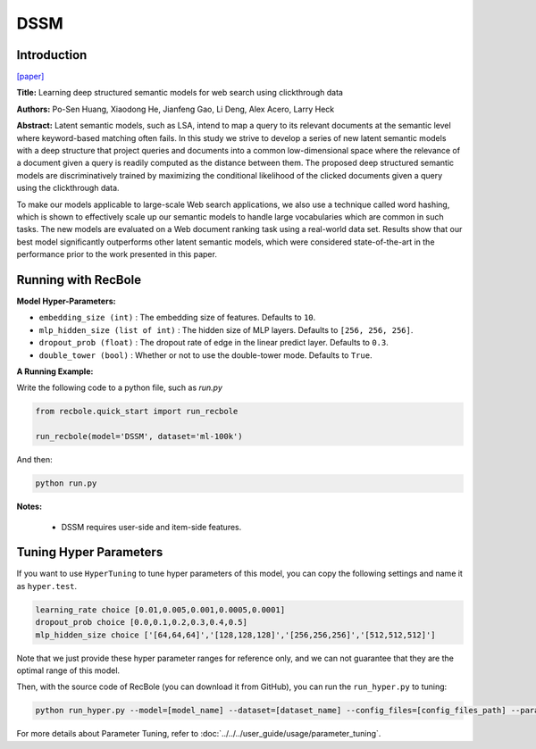 DSSM
===========

Introduction
---------------------

`[paper] <https://dl.acm.org/doi/10.1145/2505515.2505665>`_

**Title:** Learning deep structured semantic models for web search using clickthrough data

**Authors:** Po-Sen Huang, Xiaodong He, Jianfeng Gao, Li Deng, Alex Acero, Larry Heck

**Abstract:** Latent semantic models, such as LSA, intend to map a query to its relevant documents at the semantic level where keyword-based matching often fails. In this study we strive to develop a series of new latent semantic models with a deep structure that project queries and documents into a common low-dimensional space where the relevance of a document given a query is readily computed as the distance between them. The proposed deep structured semantic models are discriminatively trained by maximizing the conditional likelihood of the clicked documents given a query using the clickthrough data.

To make our models applicable to large-scale Web search applications, we also use a technique called word hashing, which is shown to effectively scale up our semantic models to handle large vocabularies which are common in such tasks. The new models are evaluated on a Web document ranking task using a real-world data set. Results show that our best model significantly outperforms other latent semantic models, which were considered state-of-the-art in the performance prior to the work presented in this paper.

.. image:: ../../../asset/dssm.png
    :width: 600
    :align: center

Running with RecBole
-------------------------

**Model Hyper-Parameters:**

- ``embedding_size (int)`` : The embedding size of features. Defaults to ``10``.
- ``mlp_hidden_size (list of int)`` : The hidden size of MLP layers. Defaults to ``[256, 256, 256]``.
- ``dropout_prob (float)`` : The dropout rate of edge in the linear predict layer. Defaults to ``0.3``.
- ``double_tower (bool)`` : Whether or not to use the double-tower mode. Defaults to ``True``.


**A Running Example:**

Write the following code to a python file, such as `run.py`

.. code:: python

   from recbole.quick_start import run_recbole

   run_recbole(model='DSSM', dataset='ml-100k')

And then:

.. code:: bash

   python run.py

**Notes:**

 - DSSM requires user-side and item-side features.

Tuning Hyper Parameters
-------------------------

If you want to use ``HyperTuning`` to tune hyper parameters of this model, you can copy the following settings and name it as ``hyper.test``.

.. code:: bash

   learning_rate choice [0.01,0.005,0.001,0.0005,0.0001]
   dropout_prob choice [0.0,0.1,0.2,0.3,0.4,0.5]
   mlp_hidden_size choice ['[64,64,64]','[128,128,128]','[256,256,256]','[512,512,512]']

Note that we just provide these hyper parameter ranges for reference only, and we can not guarantee that they are the optimal range of this model.

Then, with the source code of RecBole (you can download it from GitHub), you can run the ``run_hyper.py`` to tuning:

.. code:: bash

	python run_hyper.py --model=[model_name] --dataset=[dataset_name] --config_files=[config_files_path] --params_file=hyper.test

For more details about Parameter Tuning, refer to :doc:`../../../user_guide/usage/parameter_tuning`.

